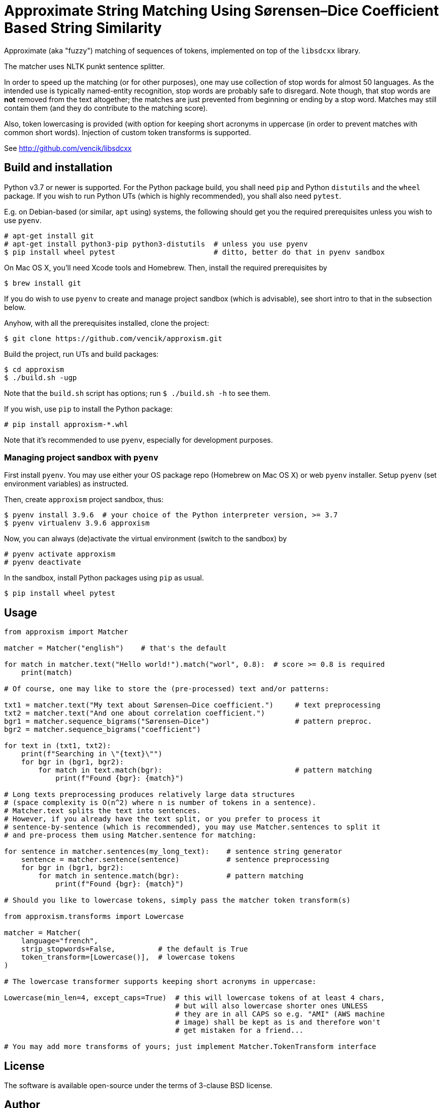 Approximate String Matching Using Sørensen–Dice Coefficient Based String Similarity
===================================================================================

Approximate (aka "fuzzy") matching of sequences of tokens, implemented on top of
the `libsdcxx` library.

The matcher uses NLTK punkt sentence splitter.

In order to speed up the matching (or for other purposes), one may use collection
of stop words for almost 50 languages.
As the intended use is typically named-entity recognition, stop words are probably
safe to disregard.
Note though, that stop words are *not* removed from the text altogether; the matches are
just prevented from beginning or ending by a stop word.
Matches may still contain them (and they do contribute to the matching score).

Also, token lowercasing is provided (with option for keeping short acronyms
in uppercase (in order to prevent matches with common short words).
Injection of custom token transforms is supported.


See http://github.com/vencik/libsdcxx


Build and installation
----------------------

Python v3.7 or newer is supported.
For the Python package build, you shall need `pip` and Python `distutils`
and the `wheel` package.
If you wish to run Python UTs (which is highly recommended), you shall also need `pytest`.

E.g. on Debian-based (or similar, `apt` using) systems, the following should get you
the required prerequisites unless you wish to use `pyenv`.

[source]
----
# apt-get install git
# apt-get install python3-pip python3-distutils  # unless you use pyenv
$ pip install wheel pytest                       # ditto, better do that in pyenv sandbox
----

On Mac OS X, you'll need Xcode tools and Homebrew.
Then, install the required prerequisites by
[source]
----
$ brew install git
----

If you do wish to use `pyenv` to create and manage project sandbox (which is advisable),
see short intro to that in the subsection below.

Anyhow, with all the prerequisites installed, clone the project:
[source]
----
$ git clone https://github.com/vencik/approxism.git
----

Build the project, run UTs and build packages:
[source]
----
$ cd approxism
$ ./build.sh -ugp
----

Note that the `build.sh` script has options; run `$ ./build.sh -h` to see them.

If you wish, use `pip` to install the Python package:
[source]
----
# pip install approxism-*.whl
----

Note that it's recommended to use `pyenv`, especially for development purposes.


Managing project sandbox with `pyenv`
~~~~~~~~~~~~~~~~~~~~~~~~~~~~~~~~~~~~~

First install `pyenv`.
You may use either your OS package repo (Homebrew on Mac OS X) or web `pyenv` installer.
Setup `pyenv` (set environment variables) as instructed.

Then, create `approxism` project sandbox, thus:
[source]
----
$ pyenv install 3.9.6  # your choice of the Python interpreter version, >= 3.7
$ pyenv virtualenv 3.9.6 approxism
----

Now, you can always (de)activate the virtual environment (switch to the sandbox) by
[source]
----
# pyenv activate approxism
# pyenv deactivate
----

In the sandbox, install Python packages using `pip` as usual.

[source]
----
$ pip install wheel pytest
----


Usage
-----

[source, Python]
----
from approxism import Matcher

matcher = Matcher("english")    # that's the default

for match in matcher.text("Hello world!").match("worl", 0.8):  # score >= 0.8 is required
    print(match)

# Of course, one may like to store the (pre-processed) text and/or patterns:

txt1 = matcher.text("My text about Sørensen–Dice coefficient.")     # text preprocessing
txt2 = matcher.text("And one about correlation coefficient.")
bgr1 = matcher.sequence_bigrams("Sørensen–Dice")                    # pattern preproc.
bgr2 = matcher.sequence_bigrams("coefficient")

for text in (txt1, txt2):
    print(f"Searching in \"{text}\"")
    for bgr in (bgr1, bgr2):
        for match in text.match(bgr):                               # pattern matching
            print(f"Found {bgr}: {match}")

# Long texts preprocessing produces relatively large data structures
# (space complexity is O(n^2) where n is number of tokens in a sentence).
# Matcher.text splits the text into sentences.
# However, if you already have the text split, or you prefer to process it
# sentence-by-sentence (which is recommended), you may use Matcher.sentences to split it
# and pre-process them using Matcher.sentence for matching:

for sentence in matcher.sentences(my_long_text):    # sentence string generator
    sentence = matcher.sentence(sentence)           # sentence preprocessing
    for bgr in (bgr1, bgr2):
        for match in sentence.match(bgr):           # pattern matching
            print(f"Found {bgr}: {match}")

# Should you like to lowercase tokens, simply pass the matcher token transform(s)

from approxism.transforms import Lowercase

matcher = Matcher(
    language="french",
    strip_stopwords=False,          # the default is True
    token_transform=[Lowercase()],  # lowercase tokens
)

# The lowercase transformer supports keeping short acronyms in uppercase:

Lowercase(min_len=4, except_caps=True)  # this will lowercase tokens of at least 4 chars,
                                        # but will also lowercase shorter ones UNLESS
                                        # they are in all CAPS so e.g. "AMI" (AWS machine
                                        # image) shall be kept as is and therefore won't
                                        # get mistaken for a friend...

# You may add more transforms of yours; just implement Matcher.TokenTransform interface
----


License
-------

The software is available open-source under the terms of 3-clause BSD license.


Author
------

Václav Krpec  <vencik@razdva.cz>
